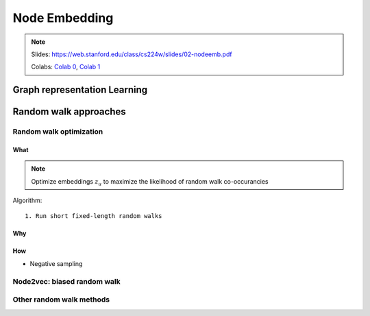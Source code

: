 Node Embedding
==============

.. note::

    Slides: https://web.stanford.edu/class/cs224w/slides/02-nodeemb.pdf

    Colabs: `Colab 0 <https://colab.research.google.com/drive/10-8W1e_WOX4-YocROm8tHbtmn1frUf2S>`_, `Colab 1 <https://colab.research.google.com/drive/1vvIoEqxGl1naopTZbh4bmCOLEiCxvcQq>`_


Graph representation Learning
-----------------------------


Random walk approaches
----------------------

Random walk optimization
^^^^^^^^^^^^^^^^^^^^^^^^

What
""""

.. note::
    Optimize embeddings :math:`z_u` to maximize the likelihood of random walk co-occurancies


Algorithm::
    
    1. Run short fixed-length random walks

Why
"""


How
"""

- Negative sampling


Node2vec: biased random walk
^^^^^^^^^^^^^^^^^^^^^^^^^^^^

Other random walk methods
^^^^^^^^^^^^^^^^^^^^^^^^^

